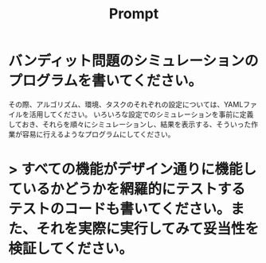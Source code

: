 #+title: Prompt

* バンディット問題のシミュレーションのプログラムを書いてください。
その際、アルゴリズム、環境、タスクのそれぞれの設定については、YAMLファイルを活用してください。
いろいろな設定でのシミュレーションを事前に定義しておき、それらを順々にシミュレーションし、結果を表示する、そういった作業が容易に行えるようなプログラムにしてください。

* > すべての機能がデザイン通りに機能しているかどうかを網羅的にテストするテストのコードも書いてください。また、それを実際に実行してみて妥当性を検証してください。
